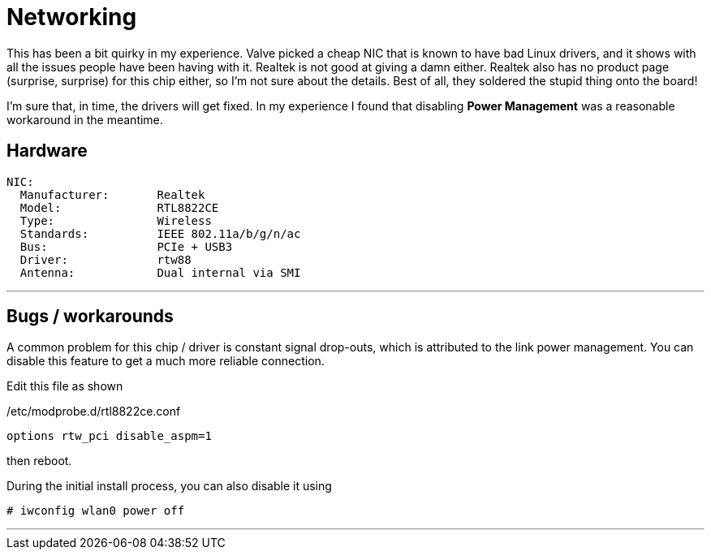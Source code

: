 = Networking

This has been a bit quirky in my experience.  Valve picked a cheap NIC that is known to have bad Linux drivers, and it shows with all the issues people have been having with it.  Realtek is not good at giving a damn either.  Realtek also has no product page (surprise, surprise) for this chip either, so I'm not sure about the details.  Best of all, they soldered the stupid thing onto the board!

I'm sure that, in time, the drivers will get fixed. In my experience I found that disabling *Power Management* was a reasonable workaround in the meantime.

== Hardware
....
NIC:
  Manufacturer:       Realtek
  Model:              RTL8822CE
  Type:               Wireless
  Standards:          IEEE 802.11a/b/g/n/ac
  Bus:                PCIe + USB3
  Driver:             rtw88
  Antenna:            Dual internal via SMI
....

'''

== Bugs / workarounds
A common problem for this chip / driver is constant signal drop-outs, which is attributed to the link power management.  You can disable this feature to get a much more reliable connection.

Edit this file as shown

./etc/modprobe.d/rtl8822ce.conf
....
options rtw_pci disable_aspm=1
....

then reboot.

During the initial install process, you can also disable it using

[source,shell]
----
# iwconfig wlan0 power off
----

'''